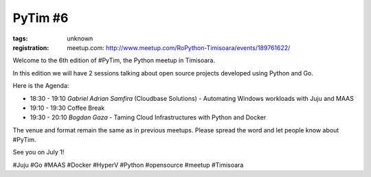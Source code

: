 ﻿PyTim #6
########

:tags: unknown
:registration:
    meetup.com: http://www.meetup.com/RoPython-Timisoara/events/189761622/

Welcome to the 6th edition of #PyTim, the Python meetup in Timisoara.
In this edition we will have 2 sessions talking about open sourceprojects developed using Python and Go.
Here is the Agenda:
* 18:30 - 19:10 *Gabriel Adrian Samfira* (Cloudbase Solutions﻿) - Automating Windows workloads with Juju and MAAS* 19:10 - 19:30 Coffee Break * 19:30 - 20:10 *Bogdan Gaza* - Taming Cloud Infrastructures with Python and Docker
The venue and format remain the same as in previous meetups. Pleasespread the word and let people know about #PyTim.
See you on July 1!
#Juju #Go #MAAS #Docker #HyperV #Python #opensource #meetup #Timisoara
